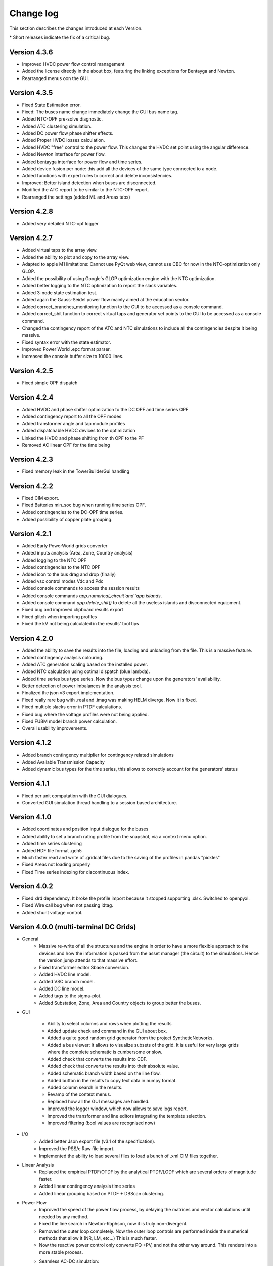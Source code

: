 
Change log
==========

This section describes the changes introduced at each Version.

\* Short releases indicate the fix of a critical bug.

Version 4.3.6
^^^^^^^^^^^^^^^

- Improved HVDC power flow control management
- Added the license directly in the about box, featuring the linking exceptions for Bentayga and Newton.
- Rearranged menus oon the GUI.

Version 4.3.5
^^^^^^^^^^^^^^^

- Fixed State Estimation error.
- Fixed: The buses name change immediately change the GUI bus name tag.

- Added NTC-OPF pre-solve diagnostic.
- Added ATC clustering simulation.
- Added DC power flow phase shifter effects.
- Added Proper HVDC losses calculation.
- Added HVDC "free" control to the power flow. This changes the HVDC set point using the angular difference.
- Added Newton interface for power flow.
- Added bentayga interface for power flow and time series.
- Added device fusion per node: this add all the devices of the same type connected to a node.
- Added functions with expert rules to correct and delete inconsistencies.

- Improved: Better island detection when buses are disconnected.

- Modified the ATC report to be similar to the NTC-OPF report.

- Rearranged the settings (added ML and Areas tabs)

Version 4.2.8
^^^^^^^^^^^^^^^

- Added very detailed NTC-opf logger

Version 4.2.7
^^^^^^^^^^^^^^^

- Added virtual taps to the array view.
- Added the ability to plot and copy to the array view.
- Adapted to apple M1 limitations: Cannot use PyQt web view, cannot use CBC for now in the NTC-optimization only GLOP.
- Added the possibility of using Google's GLOP optimization engine with the NTC optimization.
- Added better logging to the NTC optimization to report the slack variables.
- Added 3-node state estimation test.
- Added again the Gauss-Seidel power flow mainly aimed at the education sector.
- Added correct_branches_monitoring function to the GUI to be accessed as a console command.
- Added correct_shit function to correct virtual taps and generator set points to the GUI to be accessed as a console command.

- Changed the contingency report of the ATC and NTC simulations to include all the contingencies despite it being massive.
- Fixed syntax error with the state estimator.
- Improved Power World .epc format parser.
- Increased the console buffer size to 10000 lines.

Version 4.2.5
^^^^^^^^^^^^^^^

- Fixed simple OPF dispatch


Version 4.2.4
^^^^^^^^^^^^^^^

- Added HVDC and phase shifter optimization to the DC OPF and time series OPF
- Added contingency report to all the OPF modes
- Added transformer angle and tap module profiles
- Added dispatchable HVDC devices to the optimization

- Linked the HVDC and phase shifting from th OPF to the PF

- Removed AC linear OPF for the time being


Version 4.2.3
^^^^^^^^^^^^^^^

- Fixed memory leak in the TowerBuilderGui handling


Version 4.2.2
^^^^^^^^^^^^^^^

- Fixed CIM export.
- Fixed Batteries min_soc bug when running time series OPF.

- Added contingencies to the DC-OPF time series.
- Added possibility of copper plate grouping.


Version 4.2.1
^^^^^^^^^^^^^^^

- Added Early PowerWorld grids converter
- Added inputs analysis (Area, Zone, Country analysis)
- Added logging to the NTC OPF
- Added contingencies to the NTC OPF
- Added icon to the bus drag and drop (finally)
- Added vsc control modes Vdc and Pdc
- Added console commands to access the session results
- Added console commands `app.numerical_circuit`and `app.islands`.
- Added console command `app.delete_shit()` to delete all the useless islands and disconnected equipment.

- Fixed bug and improved clipboard results export
- Fixed glitch when importing profiles
- Fixed the kV not being calculated in the results' tool tips


Version 4.2.0
^^^^^^^^^^^^^^^

- Added the ability to save the results into the file, loading and unloading from the file. This is a massive feature.
- Added contingency analysis colouring.
- Added ATC generation scaling based on the installed power.
- Added NTC calculation using optimal dispatch (blue lambda).
- Added time series bus type series. Now the bus types change upon the generators' availability.

- Better detection of power imbalances in the analysis tool.
- Finalized the json v3 export implementation.

- Fixed really rare bug with .real and .imag was making HELM diverge. Now it is fixed.
- Fixed multiple slacks error in PTDF calculations.
- Fixed bug where the voltage profiles were not being applied.
- Fixed FUBM model branch power calculation.

- Overall usability improvements.

Version 4.1.2
^^^^^^^^^^^^^^^

- Added branch contingency multiplier for contingency related simulations
- Added Available Transmission Capacity
- Added dynamic bus types for the time series, this allows to correctly account for the generators' status

Version 4.1.1
^^^^^^^^^^^^^^^

- Fixed per unit computation with the GUI dialogues.

- Converted GUI simulation thread handling to a session based architecture.

Version 4.1.0
^^^^^^^^^^^^^^^

- Added coordinates and position input dialogue for the buses

- Added ability to set a branch rating profile from the snapshot, via a context menu option.

- Added time series clustering

- Added HDF file format .gch5

- Much faster read and write of .gridcal files due to the saving of the profiles in pandas "pickles"

- Fixed Areas not loading properly

- Fixed Time series indexing for discontinuous index.


Version 4.0.2
^^^^^^^^^^^^^^^

- Fixed xlrd dependency. It broke the profile import because it stopped supporting .xlsx.
  Switched to openpyxl.

- Fixed Wire call bug when not passing idtag.

- Added shunt voltage control.



Version 4.0.0 (multi-terminal DC Grids)
^^^^^^^^^^^^^^^^^^^^^^^^^^^^^^^^^^^^^^^^^^^^^

- General
    - Massive re-write of all the structures and the engine in order to have a more flexible
      approach to the devices and how the information is passed from the asset manager
      (the circuit) to the simulations. Hence the version jump attends to that massive effort.
    - Fixed transformer editor Sbase conversion.
    - Added HVDC line model.
    - Added VSC branch model.
    - Added DC line model.
    - Added tags to the sigma-plot.
    - Added Substation, Zone, Area and Country objects to group better the buses.


- GUI

    - Ability to select columns and rows when plotting the results
    - Added update check and command in the GUI about box.
    - Added a quite good random grid generator from the project SyntheticNetworks.
    - Added a bus viewer: It allows to visualize subsets of the grid.
      It is useful for very large grids where the complete schematic is cumbersome or slow.
    - Added check that converts the results into CDF.
    - Added check that converts the results into their absolute value.
    - Added schematic branch width based on the line flow.
    - Added button in the results to copy text data in numpy format.
    - Added column search in the results.

    - Revamp of the context menus.

    - Replaced how all the GUI messages are handled.

    - Improved the logger window, which now allows to save logs report.
    - Improved the transformer and line editors integrating the template selection.
    - Improved filtering (bool values are recognised now)

- I/O
    - Added better Json export file (v3.1 of the specification).
    - Improved the PSS/e Raw file import.
    - Implemented the ability to load several files to load a bunch of .xml CIM files together.


- Linear Analysis
    - Replaced the empirical PTDF/OTDF by the analytical PTDF/LODF which are several orders of magnitude faster.
    - Added linear contingency analysis time series
    - Added linear grouping based on PTDF + DBScan clustering.

- Power Flow
    - Improved the speed of the power flow process, by delaying the matrices and vector
      calculations until needed by any method.
    - Fixed the line search in Newton-Raphson, now it is truly non-divergent.
    - Removed the outer loop completely. Now the outer loop controls are performed inside the
      numerical methods that allow it (NR, LM, etc...) This is much faster.
    - Now the reactive power control only converts PQ->PV, and not the other way around. This renders into
      a more stable process.
    - Seamless AC-DC simulation:
        - Added the FUBM model at the numeric circuit level
        - Added FUBM version of the line-search Newton-Raphson method (without the super optimized jacobian for now)
        - Integrated it with the GUI.
        - The advanced controls such a transformer power set-points are simulated using the FUBM logic.

- Stochastic Power Flow
    - Merged Monte Carlo and Latin Hypercube in the same simulation driver.

- Continuation Power Flow
    - Added reactive power limits option for the generators.
    - Added overload stop criteria.
    - Added distributed slack.
    - Added back-tracking mechanism to the corrector step.
    - Now you can select to collapse a selection of nodes, from the GUI as well.
    - Now you can set the direction of the continuation negative so that you actually
      increase the generation. This allows the use of the CPF as an exploration tool.



Version 3.7.1
^^^^^^^^^^^^^^^^^^^^^

- Added Jacobian with numba optimization from Pandapower increasing Newton-Raphson performance by x20.
- Measuring the branch power instead of the current in the stochastic simulations.
- Fixes the problem with qtConsole by not displaying the console if the package crashes. Hopefully the QtConsole team
  will fix their issue.

Version 3.7.0 (HELM)
^^^^^^^^^^^^^^^^^^^^^

- Replaced the numerical circuit by two specialised objects: one for static power flow and another one for time series
  This allows to include specific circuit compilations for different studies such as harmonics ot dynamic studies
  without overcrowding the numerical circuit object with unused stuff.
- Greatly improved the time series flushing speed when saving.
- Improved the auto-link feature in the time series import.
- Added clustering to the time series.
- Added ability to not to draw the schematic. This speeds up operation with very large grids.
- The time series output size now adjust to the selected time interval.
- Now to drop a file does not automatically load the grid when another one is loaded.
- Replaced the previous HELM version by a working and competitive one thanks to Josep Fanals Batllori.
- Added the HELM-Sigma analysis tool.

Version 3.6.7
^^^^^^^^^^^^^^

- Fixed critical bug with the user gathering under windows.
- Improved the Analysis tool.

Version 3.6.6
^^^^^^^^^^^^^^

- Fixed PTDFTimeSeries timing.
- Connected loose parameters on the PTDFTimeSeries class.
- Fixed the Fast decoupled power flow algorithm.

Version 3.6.5
^^^^^^^^^^^^^^

- Added Sqlite save/open support.
- Added Grid append functionality.
- Added units in the results.
- Now all the results are displayed in real numbers instead of in complex numbers.
- Added an amazing functionality to allow model synchronization across several computers.


Version 3.6.4
^^^^^^^^^^^^^^

- Integrated better the PTDF into the GUI.
- Added VTDF calculations in the PTDF and PTDF time series.
- Added GIS as a visualization option.
- Improved the OPF formulation times.
- Improved the Jacobian-based power flow speeds by reducing the steps in the error computation.
- Fixed loading visualization in the schematic.


Version 3.6.3
^^^^^^^^^^^^^^

- Added equipment catalogue to the docs.
- Added tutorial section to the docs.
- Added simple dispatch.
- Refactored the device-bus connectivity matrices to avoid transpositions.
- Added function to relocate buses based on their peers.
- Added PTDF based time series.
- Fixed very important bug that neglected the sign of the power flows!

Version 3.6.2
^^^^^^^^^^^^^^

- Added logs record to the "export all" process.
- Added a console reset. This is needed when the console crashes.
- Improved the grid data expert analysis tool.
- Now the GUI elements are in a package *GridEditorWidget* instead of a single file.
  This improves the maintainability.
- Added ability to set OPF generation into the power flow, the load shedding is also subtracted.
- Fixed long standing bug related to MC and LHS having very small variation.
- Fixed bug with buses not creating their own profile
- Fixed bug with the run power flow interface


Version 3.6.1
^^^^^^^^^^^^^^

- Added N-1 and OTDF
- Now the plots are way faster
- Now the export results truly exports everything into a zip file with csv files inside.
- The top menus have been re-arranged.
- The multi-core test was moved into research.
- Added tap module to the power flow results.
- Fixed bug related to OPF results being multiplied by :math:`Sbase` twice.
- Fixed units displayed in the results plot.
- Fixed the results representation when single-node islands were ignored.

Version 3.6.0
^^^^^^^^^^^^^^

- Fixed csv profile input.
- Added similarity-based auto link in the profile import.
- Improved PSS/e import by improving the device naming.
- Refactored the power flow section, removing quite a lot of the
  existing complexity. Now there is only one power flow class which
  calls to power flow functions.
- Changed the multiprocess from multiple processes to a pool.
  Hopefully this will allow multi-core on MS Windows.
- Added a proper logger object.


Version 3.5.9
^^^^^^^^^^^^^^

- Added the ability to ignore single node islands
- Fixed voltage module in the LACPF algorithm: Now the PQ buses voltage is closer to NR.
- Improved the Newton-Raphson line search speed by roughly 200% by tuning the acceleration parameter.

Version 3.5.8
^^^^^^^^^^^^^^

- Fixed PTDF and added cancelling.
- Fixed Vbranch not being copied correctly in multi-island mode in the Time series.
- Redesigned the results tab: Now the data is the default view and the plot is optional. This allows
  a much better user interface experience since Matplotlib does not block the results when the grids are large.
- Added N-k simulation.
- Fixed PSS/e import branches; PSS/e does not account for the length in the impedance computation.
- Greatly improved the PSS/e file parser by using variable length lists.
- Implemented the distributed slack.
- Open by GUI file drop.
- Fixed bug: Now when many generators are at a node only one controls voltage.

Version 3.5.7
^^^^^^^^^^^^^^

- Fixed profile default-value initialization in automatic-load function.
- Added branch dynamic rating.


Version 3.5.6
^^^^^^^^^^^^^^

- Added thread for buses delete-and-reduce functionality.
- Moved the pulp solvers into individual files.
- Implemented the option to choose the linear algebra framework.
- Vastly improved DC power flow performance.


Version 3.5.5
^^^^^^^^^^^^^^

- Added generator technology property
- Refactored code to make it simpler:
    - The enum's behave like types and are able to parse text into types.
    - The objects editor is now agnostic of complex types, and so are the load and save functions.
- Added Power Transfer Distribution Factors (PTDF) analysis


Version 3.5.4
^^^^^^^^^^^^^^

- Fixed bug related to adding wires to the GUI.
- For some reason, `sdist` does not ship the right files to pypi, so changed to `bdist_wheel`
- Fixed code smells


Version 3.5.3
^^^^^^^^^^^^^^

- Added voltage angle in the power flow results and time series power flow results. About time!
- Removed warnings from the power flow driver. Now the warnings are stored in a log and displayed in the GUI.
- Fixed the rare bug of native open file dialogues not showing up. Native dialogues can be activated anytime via the
  "use_native_dialogues" flag in the GUI module.
- Fixed multi-island opf simulation in all the modes.
- Radically changed the way the file information is read. Now the function is much easier to maintain, so that changes
  in the objects should not affect the ability to read/write.
- Changed the way the overhead lines tower information is stored. Now should be more maintainable.

Version 3.5.2
^^^^^^^^^^^^^^

- Removed pulp dependency in the generator objects (forced a critical update)
- Added some icons in the GUI

Version 3.5.1
^^^^^^^^^^^^^^

- Simplified and unified the OPF interfaces.
- Added AC-liner OPF time series as a non-sequential algorithm.
- Added shadow prices to the non-sequential OPF.
- Added the handling of dispatchable non dispatchable generators to the OPF.
- Fixed bug with the OPF offset when starting at a index other than 0.
- Fixed bug with time grouping that repeated the last index.
- Fixed bug with the delegates setting for the boolean values


Version 3.5.0 (commemorating the 100 GitHub stars)
^^^^^^^^^^^^^^^^^^^^^^^^^^^^^^^^^^^^^^^^^^^^^^^^^^^^^^

- Added pulp as an embedded dependency, and updated its CBC solver with a custom compiled one from the latest sources.
- Fixed some bug related to the OPF storage and results display in non-sequential mode.

Version 3.4.2
^^^^^^^^^^^^^^

- Fixed branch saving code (hopefully forever)
- Fixed the loading of some properties that were missing.
- Fixed the non-sequential OPF.

Version 3.4.1
^^^^^^^^^^^^^^

- Added branch voltage and angle drops in the power flow and power flow time series simulations.
- Added cost profiles for the use in the OPF programs.
- Fixed critical bug when applying profile to snapshot.
- Fixed pySide related bug when converting dates.
- Fixed ui bug when setting values in the profiles manually.

Version 3.4.0
^^^^^^^^^^^^^^

- Now when highlighting the selection, the buses on the schematic are selected.
  This feature allows to move buses in bulk after any selection kind.
- Added feature to highlight buses based on any numeric property from the grid objects.
- Added "master" delete from the schematic.
  Now any selection of buses from the schematic can be deleted at once.

Version 3.3.9
^^^^^^^^^^^^^^

- Improved object filtering.
- Fixed critical bug involving the change to setuptools.

Version 3.3.7
^^^^^^^^^^^^^^

- Added filtering capabilities to the object browser.
- Added Bus reduction.
- Added bus highlight based on the object filtering.

Version 3.3.6
^^^^^^^^^^^^^^

- Continued to improved PSS/e .raw support.
- Fixed the bug caused by PySide2 with the excel sheet selection window.


Version 3.3.5
^^^^^^^^^^^^^^

- Greatly improved PSS/e .raw file import support.

Version 3.3.4
^^^^^^^^^^^^^^

- The tower names are displayed correctly now.

- Completely switched from PyQt5 to PySide2.

- Added support for PSS/e RAW file format Version 29.

- Overall bug fix.


Version 3.3.0
^^^^^^^^^^^^^^

- Now the branches and the buses have activation profiles. This allows to run time series
  where the topology changes. Only available for time series for the moment.

- The branches now allow to profile their temperature.
  This allows to change the resistance to explore heat effects.

- Added undo / redo to the profiles editor. This improves usability quite a bit.

- Added csv files into zip files as the GridCal default format. This allows to use the same logic
  as with the excel files but with much faster saving and loading times.
  Especially suited for large grids with large profiles.

- Added error logging for the power flow time series.

- Massive refactoring of the the files in the program structure,
  hoping to provide a more intuitive interface.

- Replace the internal profiles from Pandas DataFrames to numpy arrays.
  This makes the processing simpler and more robust.

- Added rating to cables.

- Changed the TransformerType inner property names to shorter ones.

- Plenty of bug fixes.

